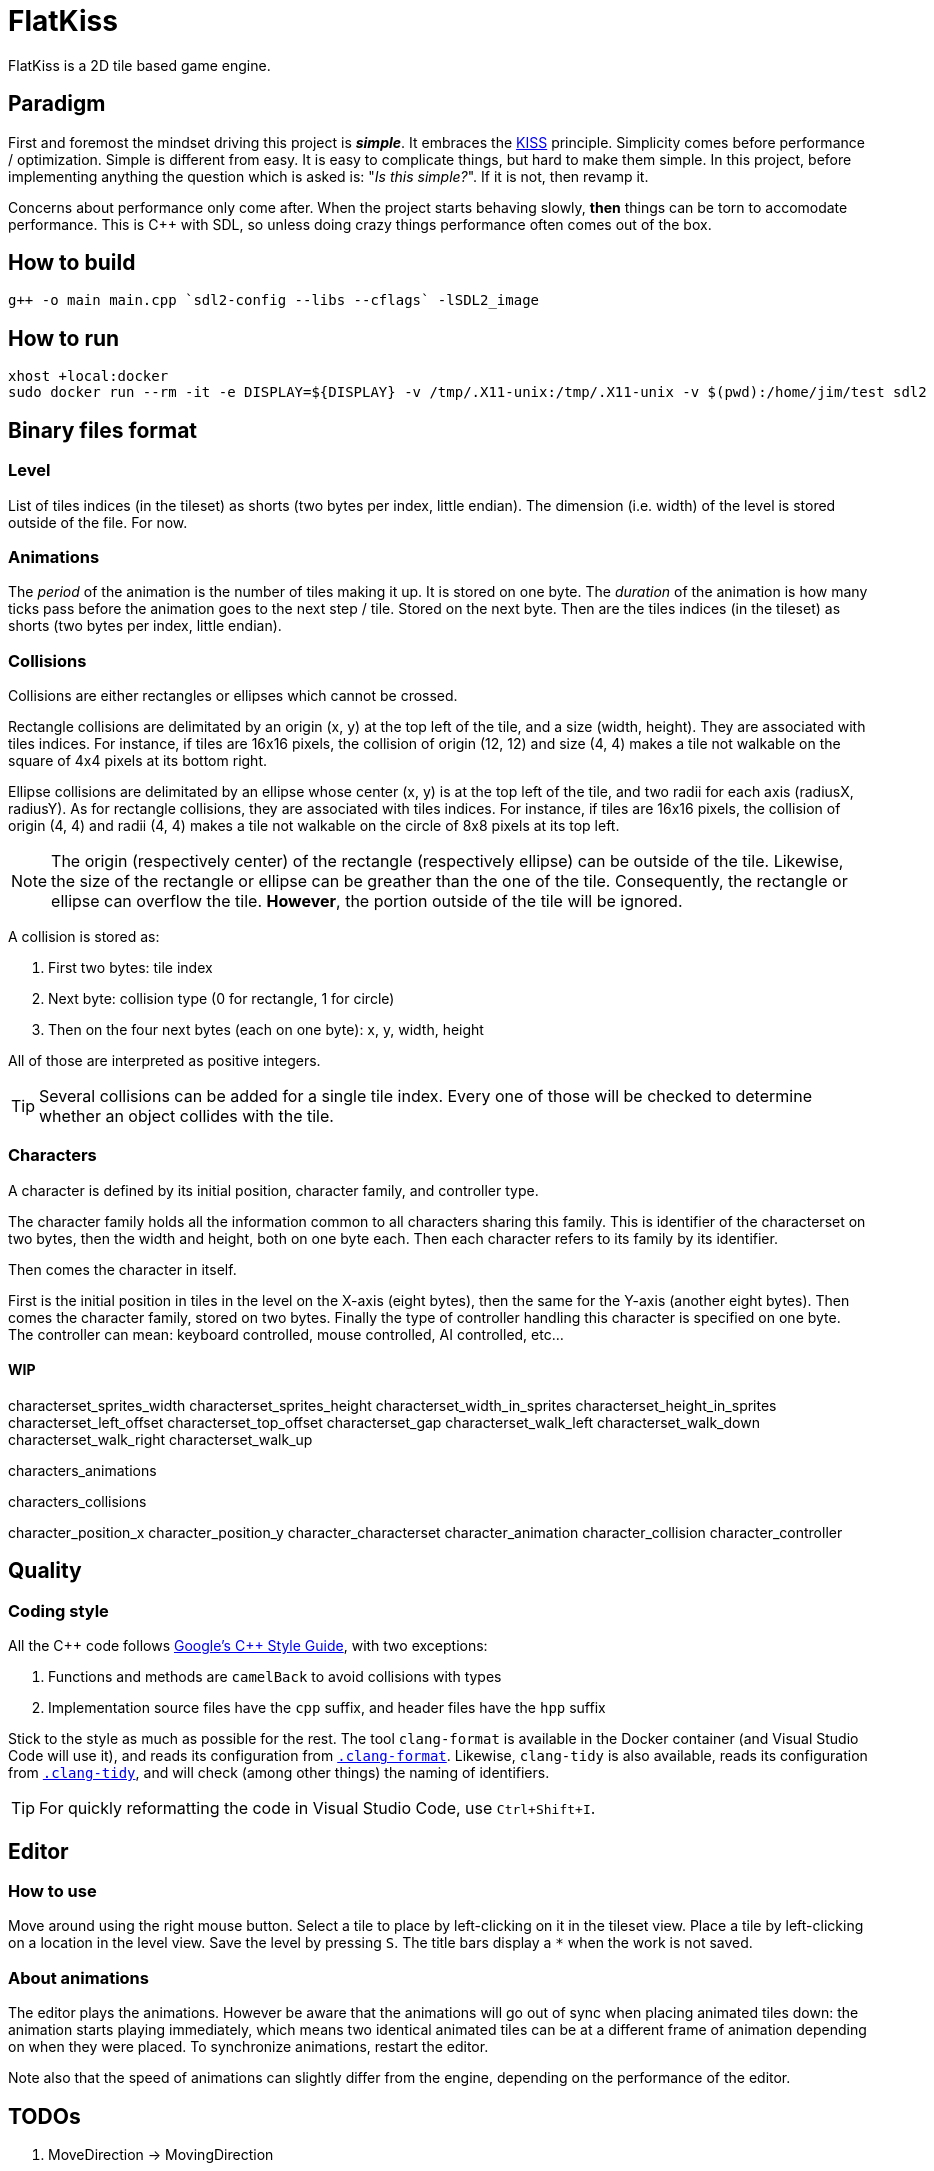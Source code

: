 = FlatKiss
:1: https://en.wikipedia.org/wiki/KISS_principle
:2: https://google.github.io/styleguide/cppguide.html

FlatKiss is a 2D tile based game engine.

== Paradigm

First and foremost the mindset driving this project is *_simple_*. It embraces the {1}[KISS] principle. Simplicity comes
before performance / optimization. Simple is different from easy. It is easy to complicate things, but hard to make them
simple. In this project, before implementing anything the question which is asked is: "_Is this simple?_". If it is not,
then revamp it.

Concerns about performance only come after. When the project starts behaving slowly, *then* things can be torn to
accomodate performance. This is C++ with SDL, so unless doing crazy things performance often comes out of the box.

== How to build

----
g++ -o main main.cpp `sdl2-config --libs --cflags` -lSDL2_image
----

== How to run

----
xhost +local:docker
sudo docker run --rm -it -e DISPLAY=${DISPLAY} -v /tmp/.X11-unix:/tmp/.X11-unix -v $(pwd):/home/jim/test sdl2
----

== Binary files format

=== Level

List of tiles indices (in the tileset) as shorts (two bytes per index, little endian). The dimension (i.e. width) of the
level is stored outside of the file. For now.

=== Animations

The _period_ of the animation is the number of tiles making it up. It is stored on one byte. The _duration_ of the
animation is how many ticks pass before the animation goes to the next step / tile. Stored on the next byte. Then are
the tiles indices (in the tileset) as shorts (two bytes per index, little endian).

=== Collisions

Collisions are either rectangles or ellipses which cannot be crossed.

Rectangle collisions are delimitated by an origin (x, y) at the top left of the tile, and a size (width, height). They
are associated with tiles indices. For instance, if tiles are 16x16 pixels, the collision of origin (12, 12) and size
(4, 4) makes a tile not walkable on the square of 4x4 pixels at its bottom right.

Ellipse collisions are delimitated by an ellipse whose center (x, y) is at the top left of the tile, and two radii for
each axis (radiusX, radiusY). As for rectangle collisions, they are associated with tiles indices. For instance, if
tiles are 16x16 pixels, the collision of origin (4, 4) and radii (4, 4) makes a tile not walkable on the circle of 8x8
pixels at its top left.

NOTE: The origin (respectively center) of the rectangle (respectively ellipse) can be outside of the tile. Likewise, the
size of the rectangle or ellipse can be greather than the one of the tile. Consequently, the rectangle or ellipse can
overflow the tile. *However*, the portion outside of the tile will be ignored.

A collision is stored as:

. First two bytes: tile index
. Next byte: collision type (0 for rectangle, 1 for circle)
. Then on the four next bytes (each on one byte): x, y, width, height

All of those are interpreted as positive integers.

TIP: Several collisions can be added for a single tile index. Every one of those will be checked to determine whether an
object collides with the tile.

=== Characters

A character is defined by its initial position, character family, and controller type.

The character family holds all the information common to all characters sharing this family. This is identifier of the
characterset on two bytes, then the width and height, both on one byte each. Then each character refers to its family by
its identifier.

Then comes the character in itself.

First is the initial position in tiles in the level on the X-axis (eight bytes), then the same for the Y-axis (another
eight bytes). Then comes the character family, stored on two bytes. Finally the type of controller handling this
character is specified on one byte. The controller can mean: keyboard controlled, mouse controlled, AI controlled,
etc...

==== WIP

characterset_sprites_width
characterset_sprites_height
characterset_width_in_sprites
characterset_height_in_sprites
characterset_left_offset
characterset_top_offset
characterset_gap
characterset_walk_left
characterset_walk_down
characterset_walk_right
characterset_walk_up

characters_animations

characters_collisions

character_position_x
character_position_y
character_characterset
character_animation
character_collision
character_controller

== Quality

=== Coding style

All the C++ code follows {2}[Google's {cpp} Style Guide], with two exceptions:

. Functions and methods are `camelBack` to avoid collisions with types
. Implementation source files have the `cpp` suffix, and header files have the `hpp` suffix

Stick to the style as much as possible for the rest. The tool `clang-format` is available in the Docker container (and
Visual Studio Code will use it), and reads its configuration from link:.clang-format[`.clang-format`]. Likewise,
`clang-tidy` is also available, reads its configuration from link:.clang-tidy[`.clang-tidy`], and will check (among
other things) the naming of identifiers.

TIP: For quickly reformatting the code in Visual Studio Code, use `Ctrl+Shift+I`.

== Editor

=== How to use

Move around using the right mouse button. Select a tile to place by left-clicking on it in the tileset view. Place a
tile by left-clicking on a location in the level view. Save the level by pressing `S`. The title bars display a `*` when
the work is not saved.

=== About animations

The editor plays the animations. However be aware that the animations will go out of sync when placing animated tiles
down: the animation starts playing immediately, which means two identical animated tiles can be at a different frame of
animation depending on when they were placed. To synchronize animations, restart the editor.

Note also that the speed of animations can slightly differ from the engine, depending on the performance of the editor.

== TODOs

. MoveDirection -> MovingDirection
. Use struct when reading files
. Check whether ellipses-shaped collision can have an ellipse whose center is at a negative position
. Better directory structure
. Warning bug with readability-identifier-naming: https://stackoverflow.com/q/68475958 (upgrade clang-tidy?)
. Check whether the built binary can run on a system without libsdl2
. Improve the README: building in docker, development environment, required dependencies for running out of docker, ...
. Replace "pixel" by "point" in the code that does not deal with graphics
. Editor: synchronize animated tiles when placing them
. Two layers of tiles
. Editor: resizable tileset window

== Random ideas

. Any QR Code => SHA512 sum => Generate trainer to fight (deterministic)
